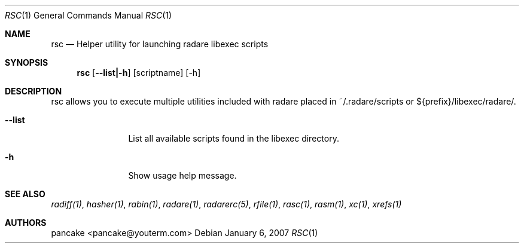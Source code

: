 .Dd January 6, 2007
.Dt RSC 1
.Os
.Sh NAME
.Nm rsc
.Nd Helper utility for launching radare libexec scripts
.Sh SYNOPSIS
.Nm rsc
.Op Fl -list|-h
.Op scriptname
.Op -h
.Sh DESCRIPTION
rsc allows you to execute multiple utilities included with radare placed in ~/.radare/scripts or ${prefix}/libexec/radare/.
.Bl -tag -width Fl
.It Fl -list
List all available scripts found in the libexec directory.
.It Fl h
Show usage help message.
.El
.Sh SEE ALSO
.Pp
.Xr radiff(1) ,
.Xr hasher(1) ,
.Xr rabin(1) ,
.Xr radare(1) ,
.Xr radarerc(5) ,
.Xr rfile(1) ,
.Xr rasc(1) ,
.Xr rasm(1) ,
.Xr xc(1) ,
.Xr xrefs(1)
.Sh AUTHORS
.Pp
pancake <pancake@youterm.com>
.Pp
